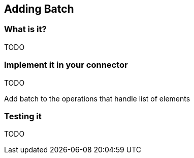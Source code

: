 == Adding Batch

=== What is it?

TODO

=== Implement it in your connector

TODO

Add batch to the operations that handle list of elements

=== Testing it

TODO

